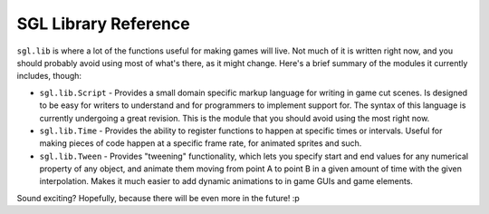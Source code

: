 SGL Library Reference
====

``sgl.lib`` is where a lot of the functions useful for making games will live. Not much of it is written right now, and you should probably avoid using most of what's there, as it might change. Here's a brief summary of the modules it currently includes, though:

* ``sgl.lib.Script`` - Provides a small domain specific markup language for writing in game cut scenes. Is designed to be easy for writers to understand and for programmers to implement support for. The syntax of this language is currently undergoing a great revision. This is the module that you should avoid using the most right now.
* ``sgl.lib.Time`` - Provides the ability to register functions to happen at specific times or intervals. Useful for making pieces of code happen at a specific frame rate, for animated sprites and such.
* ``sgl.lib.Tween`` - Provides "tweening" functionality, which lets you specify start and end values for any numerical property of any object, and animate them moving from point A to point B in a given amount of time with the given interpolation. Makes it much easier to add dynamic animations to in game GUIs and game elements.

Sound exciting? Hopefully, because there will be even more in the future! :p
